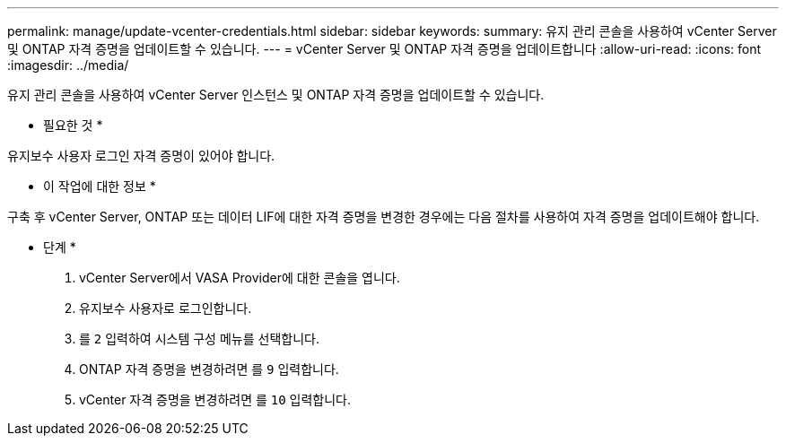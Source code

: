 ---
permalink: manage/update-vcenter-credentials.html 
sidebar: sidebar 
keywords:  
summary: 유지 관리 콘솔을 사용하여 vCenter Server 및 ONTAP 자격 증명을 업데이트할 수 있습니다. 
---
= vCenter Server 및 ONTAP 자격 증명을 업데이트합니다
:allow-uri-read: 
:icons: font
:imagesdir: ../media/


[role="lead"]
유지 관리 콘솔을 사용하여 vCenter Server 인스턴스 및 ONTAP 자격 증명을 업데이트할 수 있습니다.

* 필요한 것 *

유지보수 사용자 로그인 자격 증명이 있어야 합니다.

* 이 작업에 대한 정보 *

구축 후 vCenter Server, ONTAP 또는 데이터 LIF에 대한 자격 증명을 변경한 경우에는 다음 절차를 사용하여 자격 증명을 업데이트해야 합니다.

* 단계 *

. vCenter Server에서 VASA Provider에 대한 콘솔을 엽니다.
. 유지보수 사용자로 로그인합니다.
. 를 `2` 입력하여 시스템 구성 메뉴를 선택합니다.
. ONTAP 자격 증명을 변경하려면 를 `9` 입력합니다.
. vCenter 자격 증명을 변경하려면 를 `10` 입력합니다.

